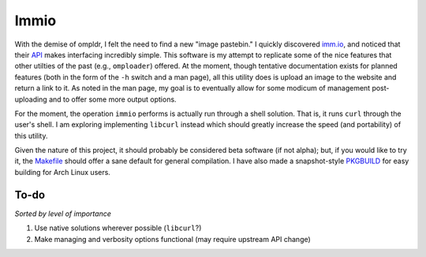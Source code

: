 Immio
=====
With the demise of ompldr, I felt the need to find a new "image pastebin." I quickly discovered `imm.io <http://imm.io>`_, and noticed that their `API <http://imm.io/api>`_ makes interfacing incredibly simple. This software is my attempt to replicate some of the nice features that other utilties of the past (e.g., ``omploader``) offered. At the moment, though tentative documentation exists for planned features (both in the form of the ``-h`` switch and a man page), all this utility does is upload an image to the website and return a link to it. As noted in the man page, my goal is to eventually allow for some modicum of management post-uploading and to offer some more output options.

For the moment, the operation ``immio`` performs is actually run through a shell solution. That is, it runs ``curl`` through the user's shell. I am exploring implementing ``libcurl`` instead which should greatly increase the speed (and portability) of this utility.

Given the nature of this project, it should probably be considered beta software (if not alpha); but, if you would like to try it, the `Makefile <https://github.com/HalosGhost/immio/blob/master/Makefile>`_ should offer a sane default for general compilation. I have also made a snapshot-style `PKGBUILD <https://github.com/HalosGhost/Packages/blob/master/immio-git.PKGBUILD>`_ for easy building for Arch Linux users.

To-do
-----
*Sorted by level of importance*

#. Use native solutions wherever possible (``libcurl``?)
#. Make managing and verbosity options functional (may require upstream API change)
